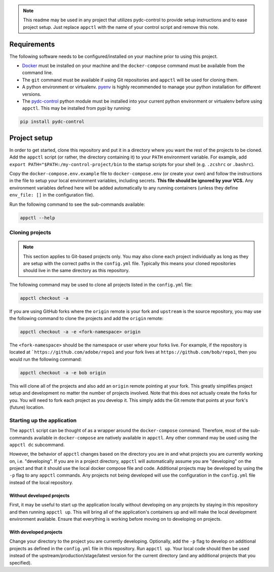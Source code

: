 .. note::
    This readme may be used in any project that utilizes pydc-control to provide setup instructions
    and to ease project setup. Just replace ``appctl`` with the name of your control script and
    remove this note.

Requirements
############

The following software needs to be configured/installed on your machine prior to using
this project.

* `Docker <https://www.docker.com/>`_ must be installed on your machine and the ``docker-compose`` command must
  be available from the command line.
* The ``git`` command must be available if using Git repositories and ``appctl`` will be used for cloning them.
* A python environment or virtualenv. `pyenv <https://github.com/pyenv/pyenv>`_ is highly recommended to manage
  your python installation for different versions.
* The `pydc-control <https://github.com/adobe/pydc-control>`_ python module must be installed into your current
  python environment or virtualenv before using ``appctl``. This may be installed from pypi by running:

.. code-block:: console

    pip install pydc-control

Project setup
#############

In order to get started, clone this repository and put it in a directory where you want the rest of the projects to
be cloned. Add the ``appctl`` script (or rather, the directory containing it) to your ``PATH`` environment variable.
For example, add ``export PATH="$PATH:/my-control-project/bin`` to the startup scripts for your shell (e.g.
``.zcshrc`` or ``.bashrc``).

Copy the ``docker-compose.env.example`` file to ``docker-compose.env`` (or create your own) and follow the instructions
in the file to setup your local environment variables, including secrets. **This file should be ignored by your VCS.**
Any environment variables defined here will be added automatically to any running containers (unless they define 
``env_file: []`` in the configuration file).

Run the following command to see the sub-commands available:

.. code-block:: console

    appctl --help

Cloning projects
================

.. note::
    This section applies to Git-based projects only. You may also clone each project individually as long as they
    are setup with the correct paths in the ``config.yml`` file. Typically this means your cloned repositories
    should live in the same directory as this repository.

The following command may be used to clone all projects listed in the ``config.yml`` file:

.. code-block:: console

    appctl checkout -a

If you are using GitHub forks where the ``origin`` remote is your fork and ``upstream`` is the source repository, you
may use the following command to clone the projects and add the ``origin`` remote:

.. code-block:: console

    appctl checkout -a -e <fork-namespace> origin

The ``<fork-namespace>`` should be the namespace or user where your forks live. For example, if the repository is
located at ```https://github.com/adobe/repo1`` and your fork lives at ``https://github.com/bob/repo1``, then you would
run the following command:

.. code-block:: console

    appctl checkout -a -e bob origin

This will clone all of the projects and also add an ``origin`` remote pointing at your fork. This greatly simplifies
project setup and development no matter the number of projects involved. Note that this does not actually create the
forks for you. You will need to fork each project as you develop it. This simply adds the Git remote that points at
your fork's (future) location.

Starting up the application
===========================

The ``appctl`` script can be thought of as a wrapper around the ``docker-compose`` command. Therefore, most of the
sub-commands available in ``docker-compose`` are natively available in ``appctl``. Any other command may be used
using the ``appctl dc`` subcommand.

However, the behavior of ``appctl`` changes based on the directory you are in and what projects you are currently
working on, i.e. "developing". If you are in a project directory, ``appctl`` will automatically assume you are
"developing" on the project and that it should use the local docker compose file and code. Additional projects
may be developed by using the ``-p`` flag to any ``appctl`` commands. Any projects not being developed will use the
configuration in the ``config.yml`` file instead of the local repository.

Without developed projects
~~~~~~~~~~~~~~~~~~~~~~~~~~

First, it may be useful to start up the application locally without developing on any projects by staying in this
repository and then running ``appctl up``. This will bring all of the application's containers up and will make the
local development environment available. Ensure that everything is working before moving on to developing on projects.

With developed projects
~~~~~~~~~~~~~~~~~~~~~~~

Change your directory to the project you are currently developing. Optionally, add the ``-p`` flag to develop on
additional projects as defined in the ``config.yml`` file in this repository. Run ``appctl up``. Your local code
should then be used instead of the upstream/production/stage/latest version for the current directory (and any
additional projects that you specified).
